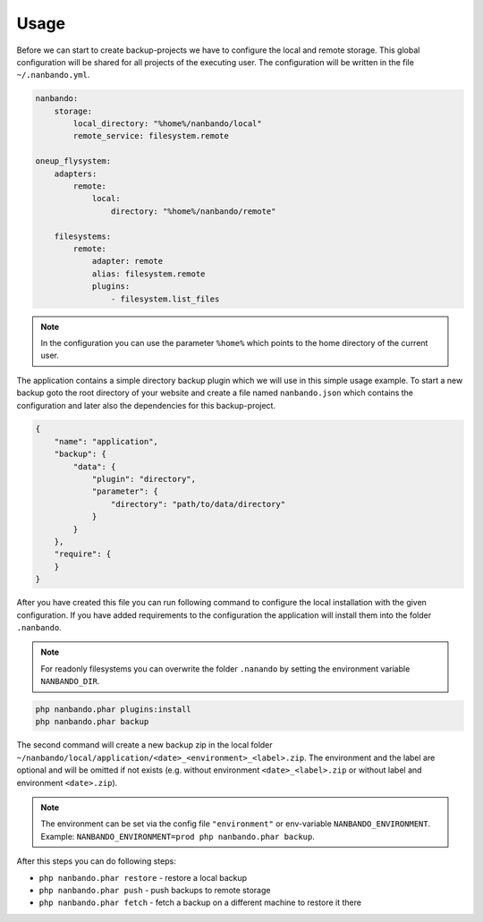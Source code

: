 Usage
=====

Before we can start to create backup-projects we have to configure the local and remote storage. This global
configuration will be shared for all projects of the executing user. The configuration will be written in the file
``~/.nanbando.yml``.

.. code:: yaml

    nanbando:
        storage:
            local_directory: "%home%/nanbando/local"
            remote_service: filesystem.remote

    oneup_flysystem:
        adapters:
            remote:
                local:
                    directory: "%home%/nanbando/remote"

        filesystems:
            remote:
                adapter: remote
                alias: filesystem.remote
                plugins:
                    - filesystem.list_files

.. note::

    In the configuration you can use the parameter ``%home%`` which points to the home directory of the current user.

The application contains a simple directory backup plugin which we will use in this simple usage example. To start a new
backup goto the root directory of your website and create a file named ``nanbando.json`` which contains the
configuration and later also the dependencies for this backup-project.

.. code:: json

    {
        "name": "application",
        "backup": {
            "data": {
                "plugin": "directory",
                "parameter": {
                    "directory": "path/to/data/directory"
                }
            }
        },
        "require": {
        }
    }

After you have created this file you can run following command to configure the local installation with the given
configuration. If you have added requirements to the configuration the application will install them into the folder
``.nanbando``.

.. note::

    For readonly filesystems you can overwrite the folder ``.nanando`` by setting the environment variable
    ``NANBANDO_DIR``.

.. code:: bash

    php nanbando.phar plugins:install
    php nanbando.phar backup

The second command will create a new backup zip in the local folder
``~/nanbando/local/application/<date>_<environment>_<label>.zip``. The environment and the label are optional and will
be omitted if not exists (e.g. without environment ``<date>_<label>.zip`` or without label and environment
``<date>.zip``).

.. note::

    The environment can be set via the config file ``"environment"`` or env-variable ``NANBANDO_ENVIRONMENT``.
    Example: ``NANBANDO_ENVIRONMENT=prod php nanbando.phar backup``.

After this steps you can do following steps:

- ``php nanbando.phar restore`` - restore a local backup
- ``php nanbando.phar push`` - push backups to remote storage
- ``php nanbando.phar fetch`` - fetch a backup on a different machine to restore it there
